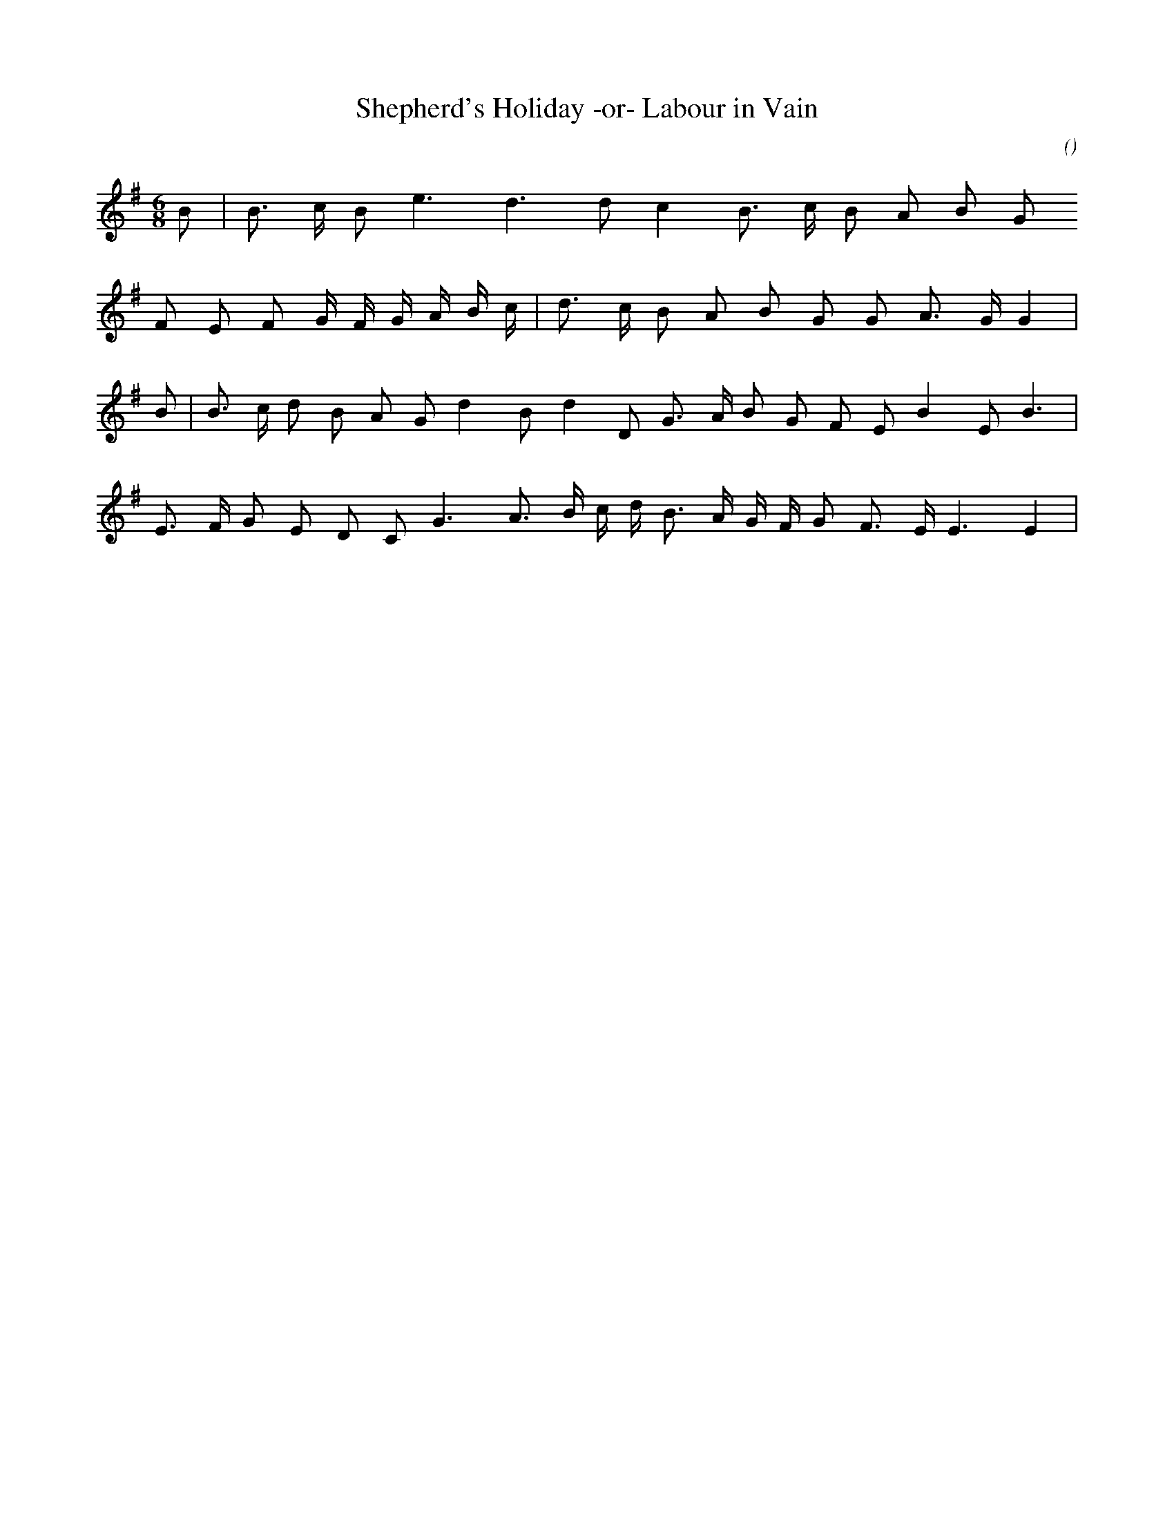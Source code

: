 X:1
T: Shepherd's Holiday -or- Labour in Vain
N:11 March 2001
C:
S:
A:
O:
R:
M:6/8
K:Em
I:speed 140
%W:
% voice 1 (1 lines, 14 notes)
K:Em
M:6/8
L:1/16
B2 |B3 c B2 e6 d6 d2 c4 B3 c B2 A2 B2 G2
%W:
% voice 1 (1 lines, 19 notes)
F2 E2 F2 G F G A B c |d3 c B2 A2 B2 G2 G2 A3 G G4 |
%W:
% voice 1 (1 lines, 20 notes)
B2 |B3 c d2 B2 A2 G2 d4 B2 d4 D2 G3 A B2 G2 F2 E2 B4 E2 B6 |
%W:
% voice 1 (1 lines, 20 notes)
E3 F G2 E2 D2 C2 G6 A3 B c d B3 A G F G2 F3 E E6E4 |

